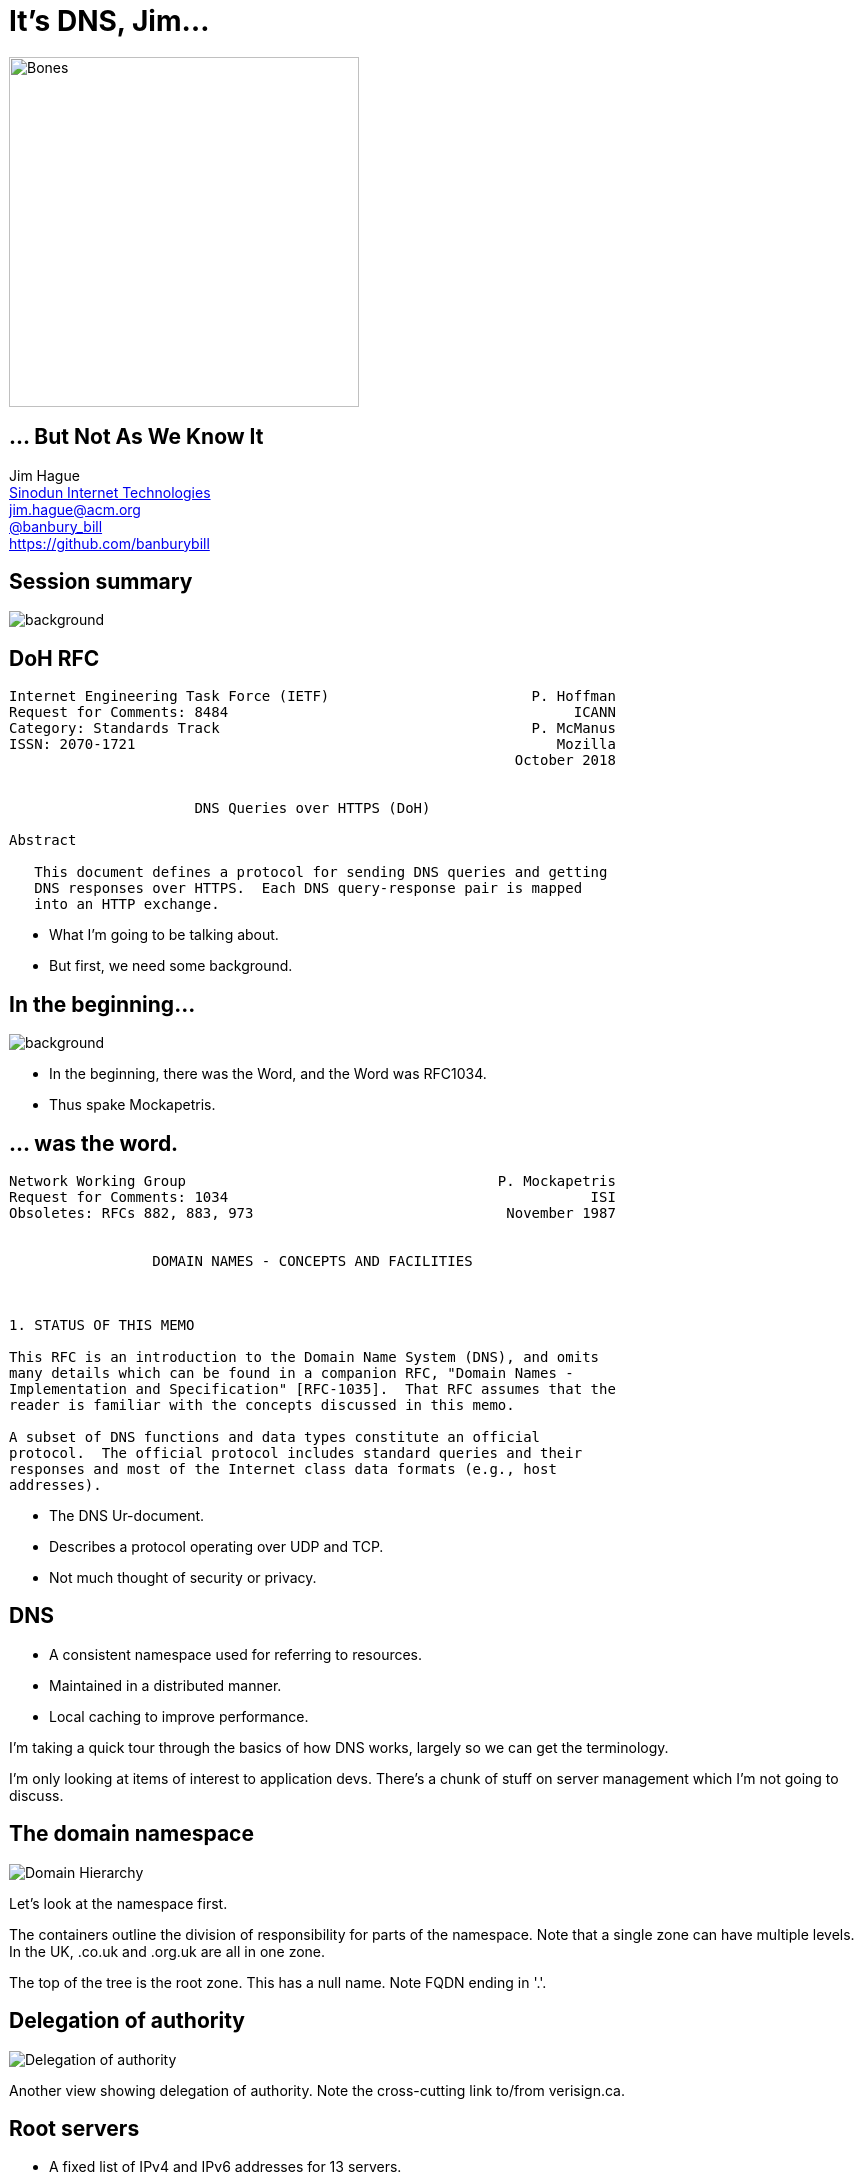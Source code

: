 = It's DNS, Jim...
:backend: revealjs
:revealjs_theme: black
:revealjs_controls: false
:revealjs_slideNumber: true
:revealjs_showSlideNumber: speaker
:imagesdir: images
:figure-caption!:
:customcss: minspace.css

image::bones.jpg[Bones,350]

== ... But Not As We Know It

Jim Hague +
http://www.sinodun.com[Sinodun Internet Technologies] +
mailto:jim.hague@acm.org[jim.hague@acm.org] +
https://twitter.com/banbury_bill[@banbury_bill] +
https://github.com/banburybill

[%notitle]
== Session summary

image::homer-doh.jpg[background,size=cover]

[%notitle]
== DoH RFC

....
Internet Engineering Task Force (IETF)                        P. Hoffman
Request for Comments: 8484                                         ICANN
Category: Standards Track                                     P. McManus
ISSN: 2070-1721                                                  Mozilla
                                                            October 2018


                      DNS Queries over HTTPS (DoH)

Abstract

   This document defines a protocol for sending DNS queries and getting
   DNS responses over HTTPS.  Each DNS query-response pair is mapped
   into an HTTP exchange.
....

[.notes]
--
* What I'm going to be talking about.
* But first, we need some background.
--

[%notitle]
== In the beginning...

image::the_beginning.jpg[background,size=cover]

[.notes]
--
* In the beginning, there was the Word, and the Word was RFC1034.
* Thus spake Mockapetris.
--

[%notitle]
== ... was the word.

....
Network Working Group                                     P. Mockapetris
Request for Comments: 1034                                           ISI
Obsoletes: RFCs 882, 883, 973                              November 1987


                 DOMAIN NAMES - CONCEPTS AND FACILITIES



1. STATUS OF THIS MEMO

This RFC is an introduction to the Domain Name System (DNS), and omits
many details which can be found in a companion RFC, "Domain Names -
Implementation and Specification" [RFC-1035].  That RFC assumes that the
reader is familiar with the concepts discussed in this memo.

A subset of DNS functions and data types constitute an official
protocol.  The official protocol includes standard queries and their
responses and most of the Internet class data formats (e.g., host
addresses).
....

[.notes]
--
* The DNS Ur-document.
* Describes a protocol operating over UDP and TCP.
* Not much thought of security or privacy.
--

== DNS

* A consistent namespace used for referring to resources.
* Maintained in a distributed manner.
* Local caching to improve performance.

[.notes]
--
I'm taking a quick tour through the basics
of how DNS works, largely so we can get the terminology.

I'm only looking at items of interest to application devs.
There's a chunk of stuff on server management which I'm
not going to discuss.
--

== The domain namespace
image::domain-hierarchy.png[Domain Hierarchy]

[.notes]
--
Let's look at the namespace first.

The containers outline the division of responsibility for
parts of the namespace. Note that a single zone can have multiple
levels. In the UK, .co.uk and .org.uk are all in one zone.

The top of the tree is the root zone. This has a null name.
Note FQDN ending in '.'.
--

== Delegation of authority
image::delegation-of-authority.png[Delegation of authority]

[.notes]
--
Another view showing delegation of authority. Note the
cross-cutting link to/from verisign.ca.
--

== Root servers

* A fixed list of IPv4 and IPv6 addresses for 13 servers.
** `a.root-servers.net` .. `m.root-servers.net`

[.notes]
--
Fixed set of 13 root server addresses. Why 13?
--

== Root servers operators

* VeriSign, Inc., University of Southern California, Cogent Communications,
  University of Maryland, NASA Ames Research Centre, Internet Systems Consortium, Inc.,
  US Department of Defence, US Army Research Lab, Netnod (Sweden),
  RIPE, ICANN, WIDE Project (Japan)

https://www.iana.org/domains/root/servers[IANA has the details]

[.notes]
--
J root was originally Network Solutions, now taken over by VeriSign.
--

== Recursive servers

* Search the hierarchy to resolve queries
* Cache results and reuse them in future queries
* Typically run by ISP...
* ... or 3rd party, e.g. Google, OpenDNS

== Stub resolver

* Your local name resolution
* Typically using recursive server(s) supplied by DHCP

== A look at the wire

[%notitle]
== Format of a DNS message

.Format of a DNS message
image::dns-message.jpg[A DNS message]

[.notes]
--
The overall format of a DNS message.

OpCodes. 0=Query, 2=Status

Two others for dynamic updates and zone updates.
--

[%notitle]
== Format of a Question section

.Format of a Question section
image::question-format.jpg[Question section format]

[.notes]
--
The QNAME is a series of labels ending label length 0.
Label compression.
--

[%notitle]
== Format of a RR section

.Format of a RR section
image::rr-format.jpg[RR section format]

[.notes]
--
NAME is a series of labels ending label length 0.
--

[%notitle]
== Common RR types

[.minspace,cols="20,80"]
|===
| A | IPv4 address +
| AAAA | IPv6 address +
| MX | SMTP servers for domain
| NS | Name servers for domain
| PTR | Pointer to canonical name (for address)
| SRV | Location of servers providing given service
| TXT | General textual information
| SOA | Start of Authority record for zone
|===

[.notes]
--
Basic set of RR types. There are lots more, many/most are historical relics.
--

== Transmission

[%step]
* DNS uses UDP
* Except when it uses TCP

[.notes]
--
By default DNS uses UDP. However, in IPv4 the minimum MTU
is 576 bytes. Generally 512 bytes is considered maximum for
unfragmentable UDP payload.

So RFC1035 limits DNS replies to 512 bytes. If you go over that,
you may drop back to TCP. In TCP, you send a 2 byte header giving
the length of the DNS message.

Some queries (e.g. NS for .) generate a list of servers; 13
with A records fits into single UDP with some spare
space. There are also 13 gtld servers for .com/.net.

TCP support was only made mandatory in 2011. However, UDP
usage is preferred as much as possible, avoid connection
setup/teardown overhead on servers.

IPv6 has much larger minimum MTU, 1280. So expect more
root servers in the future.
--

[%notitle]
== EDNS0

....
Network Working Group                                            P. Vixie
Request for Comments: 2671                                            ISC
Category: Standards Track                                     August 1999


                  Extension Mechanisms for DNS (EDNS0)

...

Abstract

   The Domain Name System's wire protocol includes a number of fixed
   fields whose range has been or soon will be exhausted and does not
   allow clients to advertise their capabilities to servers.  This
   document describes backward compatible mechanisms for allowing the
   protocol to grow.
....

[.notes]
--
Obsoleted by RFC6891 (2013), which discarded a funky label format.
--

== EDNS0

* Extends RCODE range and number of flags.
* Mechanism to allow larger UDP messages. This is necessary because of an
  increase in DNS RR sizes:
** AAAA records
** Large TXT records
** DNSSEC

[%notitle]
== EDNS0 OPT RR

[.minspace,cols="15,25,60"]
|===
| NAME | | Always 00
| TYPE | 16 bits | OPT (41)
| CLASS | 16 bits | Sender UDP payload size
| TTL | 32 bits | uint8 extended RCODE
| | | uint8 version (0)
| | | uint16 flags
| RDLEN | 16 bits | Length of RDATA
| RDATA | | Options. Any number of:
| | | uint16 Option Code
| | | uint16 Option length
| | | Option data
|===

[.notes]
--
Extended RCODE is upper 8 bits of extended 12-bit RCODE.

There are currently no officially defined option codes.

The major point of interest is the ability of a sender to indicate the
largest UDP payload size it thinks it will accept.  This allows other
side to try that size and hopefully avoid fallback to TCP.
--

[%notitle]
== DNSSEC

....
Network Working Group                                          R. Arends
Request for Comments: 4033                          Telematica Instituut
Obsoletes: 2535, 3008, 3090, 3445, 3655, 3658,                R. Austein
           3755, 3757, 3845                                          ISC
Updates: 1034, 1035, 2136, 2181, 2308, 3225,                   M. Larson
         3007, 3597, 3226                                       VeriSign
Category: Standards Track                                      D. Massey
                                               Colorado State University
                                                                 S. Rose
                                                                    NIST
                                                              March 2005


               DNS Security Introduction and Requirements

[omitted]

   The Domain Name System Security Extensions (DNSSEC) add data origin
   authentication and data integrity to the Domain Name System.  This
   document introduces these extensions and describes their capabilities
   and limitations.  This document also discusses the services that the
   DNS security extensions do and do not provide.
....

[.notes]
--
DNSSEC first started in 1995. And it took a LONG time to get
pretty right. The current base RFCs published 2005.

And the root zone didn't get signed until 2010.
--

== DNSSEC

* Assures authenticity of DNS data
* Assures integrity of DNS data
** Note it authenticates DNS data, NOT DNS servers
* Does NOT ensure confidentiality

[.notes]
--
Compare TLS, which authenticates servers not data.
--

[%notitle]
== DNSSEC from root

image:dnsviz1.png[] image:dnsviz2.png[]

[.notes]
--
Note key lengths.
--

[%notitle]
== DNSSEC from root

image::dnsviz3.png[]

== New DNSSEC RRs

* DNSKEY: A public key
* RRSIG: Signature of RR sets
* NSEC/NSEC3: Name existance
* DS: Digest of DNSKEY record on parent side of delegation

== DNSSEC - back to the wire

* EDNS0 flag DO: Client groks DNSSEC.
* New main flags:
** Authenticated Data (AD): Data is authenticated
** Checking Disabled (CD): Client is OK to receive non-authenticated data

== Using DNSSEC

* If your resolver does DNSSEC:
** AD indicates data is authenticated
** SERVFAIL if authentication fails

== Last mile problem

[%step]
* Can your stub resolver validate?
* Can your resolving server validate?
* ... and even if it can, can you trust the link between you and the resolving server?

== Local validation

* DNSSEC-trigger: https://www.nlnetlabs.nl/projects/dnssec-trigger/
* Stubby: https://getdnsapi.net/blog/dns-privacy-daemon-stubby/

== DNSSEC as Public Key infrastructure

[.notes]
--
Putting public keys into DNSSEC gets you a structured,
hierarchical Public Key Infrastructure.

Contrast X.509 structure which is entirely flat.
--

[%notitle]
== DANE and friends

* IPSec keys (RFC4025)
* SSH host keys (RFC4255)
* Storing Certificates, CERT RR (RFC4398)
* DKIM keys (RFC4871)
* CA Authorisation (RFC6844)
* DNS Authentication of Named Entities (DANE), X.509 for TLS (RFC6698,7671)
* OpenPGP key (RFC7929)

[%notitle]
== The Snowden revelations

image::snowden.jpg[Snowden]

[.notes]
--
* In 2013, Edward Snowden revealed that interception was far more widespread than believed.
--

== IETF response - timeline

* 2013:
** Snowden
* 2014:
** RFC7285 Pervasive Monitoring is an Attack
** DPRIVE Working Group formed - goals:
*** Encrypt Stub-Resolver DNS
*** Think about encrypting Resolver-Authoritative

== DPRIVE

* 2015:
** RFC7626 DNS Privacy Considerations
* 2016:
** RFC7766 DNS over TCP
** RFC7858 DNS over TLS

[.notes]
--
RFC7626 is a good read for those interested.

"Alcoholics Anonymouse website is public. The fact you are
reading it is not."

Sara and Stephane may have a bis in the works.
--

[%notitle]
== DNS over TLS (DoT)

....
Internet Engineering Task Force (IETF)                             Z. Hu
Request for Comments: 7858                                        L. Zhu
Category: Standards Track                                   J. Heidemann
ISSN: 2070-1721                                                  USC/ISI
                                                               A. Mankin
                                                             Independent
                                                              D. Wessels
                                                           Verisign Labs
                                                              P. Hoffman
                                                                   ICANN
                                                                May 2016


       Specification for DNS over Transport Layer Security (TLS)

Abstract

   This document describes the use of Transport Layer Security (TLS) to
   provide privacy for DNS.  Encryption provided by TLS eliminates
   opportunities for eavesdropping and on-path tampering with DNS
   queries in the network, such as discussed in RFC 7626.  In addition,
   this document specifies two usage profiles for DNS over TLS and
   provides advice on performance considerations to minimize overhead
   from using TCP and TLS with DNS.
....

== DNS over TLS (DoT)

DNS over TCP, but using TLS and to port 853

[%notitle]
== DoT modes

[%step]
* *Opportunistic* mode
** Try 853, fall back to normal DNS on port 53 (Do53?) otherwise
** Defeats passive surveillance
* *Strict* mode
** Configure server SPKI fingerprint(s) and verify
** Prevents redirects, increases trust in service
* Transport data integrity - can't inject spoofed responses

[.notes]
--
TCP or TLS prevent amplification attacks.

Note TLS SNI still leaks.
--

== DoT support

* Clients: Android Pie, systemd, Stubby
** Native Windows/macOS/iOS support still needed
* Servers: Unbound, Knot resolver, dnsdist, Bind via proxy
* November 2017: Quad9 public DNS (9.9.9.9)
* March 2018: Cloudflare public DNS (1.1.1.1)
* January 2019: Google public DNS (8.8.8.8)

[.notes]
--
It's easy to run a DoT server. Use one the supported servers, or put a TCP/TLS proxy
in front of any other server.
--

[%notitle]
== DNS complexity

image::dns-rfc-graph.jpg[]

[.notes]
--
Currently 122 RFCs relevant to DNS, 2170 pages.

Mistakes get made. DNAME and DNSSEC.
--

[%notitle]
== Meet the DNS camel

image::dns-camel.jpg[]

[.notes]
--
Baby of Bert Hubert, founder of PowerDNS.
--

== Tackling the camel

https://powerdns.org/hello-dns/
https://powerdns.org/dns-camel/

[%notitle]
== Back to DoH

image::homer-doh.jpg[background,size=cover]

== DoH timeline

* March 2017: Discussed at IETF 98
* May 2017: First draft published
* September 2017: DoH Working Group formed - goals:
** Standardise encodings for DNS queries and responses that are suitable for use in HTTPS

== DoH timeline

* October 2017: DoH draft adopted by WG
* July 2017: Submitted to IESG
* August 2018: Approved
* October 2018: RFC8484 published

[.notes]
--
This is lightning fast.
--

== DNS over HTTPS

* Each DNS query/response is a HTTP exchange
* Must use `https` URI scheme
** HTTP/2 is minimum recommended HTTP version
** SHOULD use 0 in DNS ID
* Client configured via URI template (RFC6570)
** `https://dnsserver.example.net/dns-query{?dns}`

== DNS over HTTPS

* Defined `application/dns-message` media type
** Same as the payload of a DNS UDP packet
** Maximum size 65535
** Door open to future definitions of alternate media types: DNS/JSON perhaps?
* HTTP cache control and DNS TTL need to be coordinated

[.notes]
--
`dns-message` media type is only one defined, but others in future not ruled
out. Suspect JSON media type will come along. Remember DNS TCP messages have
extra 2 bytes length header.

Mention here that DNS TTL and HTTP cache control have to be coordinated. HTTP cache
control MUST be <= shortest TTL in the message. = is RECOMMENDED.
Similarly, clients must take into account Age: headers and adjust received TTLs
accordingly.
--

== DoH: HTTP GET Query

....
:method = GET
:scheme = https
:authority = dnsserver.example.net
:path = /dns-query?dns=AAABAAABAAAAAAAAA3d3dwdleGFtcGxlA2NvbQAAAQAB
accept = application/dns-message
....
* Query data is encoded in `base64url`.

== DoH: HTTP POST Query

....
:method = POST
:scheme = https
:authority = dnsserver.example.net
:path = /dns-query
accept = application/dns-message
content-type = application/dns-message
content-length = 33

<33 bytes represented by the following hex encoding>
00 00 01 00 00 01 00 00  00 00 00 00 03 77 77 77
07 65 78 61 6d 70 6c 65  03 63 6f 6d 00 00 01 00
01
....

== DoH: HTTP response

....
:status = 200
content-type = application/dns-message
content-length = 61
cache-control = max-age=3709

<61 bytes represented by the following hex encoding>
00 00 81 80 00 01 00 01  00 00 00 00 03 77 77 77
07 65 78 61 6d 70 6c 65  03 63 6f 6d 00 00 1c 00
01 c0 0c 00 1c 00 01 00  00 0e 7d 00 10 20 01 0d
b8 ab cd 00 12 00 01 00  02 00 03 00 04
....

* Query: `IN` `AAAA` records for `www.example.com`
* Response: 1  answer record
** Address of `2001:db8:abcd:12:1:2:3:4`
** `TTL` of 3709s (0xe7d)

== DoH: Comparison with DoT

[%step]
* One use case: "Allow web applications to to access DNS information via existing browser APIs"
* Discovery: MUST use URI template
** So no *Opportunistic*
* _Increased_ tracking potential via HTTP headers (`User-Agent`, language, etc.)?
* New privacy concerns

== DoH: Connection models

[%step]
* _Dedicated_: DoH traffic only
* _Mixed_: DoH traffic mixed with other HTTPS traffic
[%step]
** Better privacy?
** Impossible to block just DNS traffic

== DoH: Server deployment status

[%step]
* Large scale:
** Cloudflare https://cloudflare-dns.com/dns-query
** Google https://dns.google.com/experimental
** Quad9 https://dns*.quad9.net/dns-query (3 flavours of service)
* https://github.com/curl/curl/wiki/DNS-over-HTTPS[~12 other test servers]

== DoH: Client status

* Firefox
* Chrome (Chromium, Bromite)
* curl
* _Intra_ Android app
* https://github.com/cloudflare/cloudflared[`cloudflared`]
* Various experimental
* http://getdnsapi.net[GetDNS/Stubby] in progress

== DoH: Server implementations

* `dnsdist` load balancer
* Knot resolver (branch)

== DoH in browsers

* OSs are slow to offer new DNS features
* "`We care about the privacy of our users`"
* "`Reduced latency within the browser`"

== Why DoH not DoT - Mozilla

[%step]
* Integration: "leverage the HTTP ecosystem"
* HTTPS everywhere: "`it works ... juts use port 443, mix traffic`"
* Cool stuff:
** JSON
** Server push
** Get DNS from location other than configured resolver

[.notes]
--
Is this the start of DNS 2.0? A few large resolvers dominate the world.
Compare email; who isn't using Gmail/Yahoo/Outlook?

Is the internet moving inexorably to control by a few large organisations?
--

== '`MoziFlare`'

[%step]
* "`We'd like to turn this on for all our users`"
* "`Cloudflare is our Trusted Recursive Resolver (TRR)`"
* "`.., we have a resolver we can trust to protect our users' privacy. This means
  *Firefox can ignore the resolver that the network provides* and just go
  straight to CloudFlare`"

[.notes]
--
Discuss Firefox Nightly experiment and results.

6ms performance penalty considered acceptable.
--

== '`MoziFlare`' cont.

[%step]
* "`We won't check for DoH or DoT on the local resolver.`"
* "`... the problem we are attempting to solve here is attack on the user’s
   name resolution from an attacker with full or partial control of the
   network`"
* "`The user will be informed that we have enabled use of a TRR and
    have the opportunity to turn it off at that time, but will not be
    required to opt-in to get DoH with a TRR.`"

[.notes]
--
ekr, 27/03/19.

Still much confusion. How will regions be implemented? When will you change from one
to the other?
--

[%notitle]
== The OSI layers

image::OSI_seven_layers.jpg[width=1024]

[%notitle]
== The User layer

image::OSI_user_layers.png[width=1024]

Image by Gvseostud - Own work, https://commons.wikimedia.org/w/index.php?curid=29156115[CC BY-SA 3.0]

[.notes]
--
For those that prefer the 4 layer TCP/IP model, RFC 2321 (1998) defined the political 5th layer
and religious 6th layer.
--

== Will this be the 5 minute argument?

image::5minuteargument.jpg[width=512]

== Individual layer

[%step]
* Split between system and browser resolving
* Configure DNS  for each application?
* Breaks parental control service
* Informed consent
* What is best choice for user?

[.notes]
--
If user has VPN that sets resolver, resolving in browser breaks when VPN is up.
--

[%notitle]
== Mum and Dad (pt 1)

====
Contract with TalkTalk is based in the same legal juristiction, and
TalkTalk are subject to GDPR.  Regulatory environment for handling of
privacy data is understood.  Privacy policy appears satisfactory, but
Cloudflare is a US corporation, so subject to different regulatory
regime, with laxer requirements.
====

[%notitle]
== Mum and Dad (pt 2)

====
https://www.wired.co.uk/article/talktalk-hack-customers-lost[TalkTalk 2015 data breach]
is evidence that TalkTalk isn't a safe host for privacy-related data. Cloudflare's record is
not spotless, but on balance they are more trustworthy than TalkTalk.
====
== ... or the full half hour?

== Organisation layer

[%step]
* Split-horizon DNS
* Organisation does not regard its own network as belonging to attacker
* "`My network, my rules`"
[%step]
** Though if org is an ISP, do customers have a choice of ISP?

== Government layer

[%step]
* Filtering banned content using DNS
* Malware detection and mitigation
* There are valid reasons organisations need some visibility on their DNS lookups

== Religious layer

[%step]
* Will DNS resolving go the way of email?
* Are we heading for an internet where *everything* runs on HTTPS to port 443?

== DNS privacy now

* DoT via system
* Opportunistic or Strict to organisation's resolver

== Fin

https://dnsprivacy.org/
